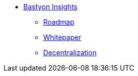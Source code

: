 * xref:roadmap.adoc[Bastyon Insights]
** xref:roadmap.adoc[Roadmap]
** xref:whitepaper.adoc[Whitepaper]
** xref:decentralization.adoc[Decentralization]